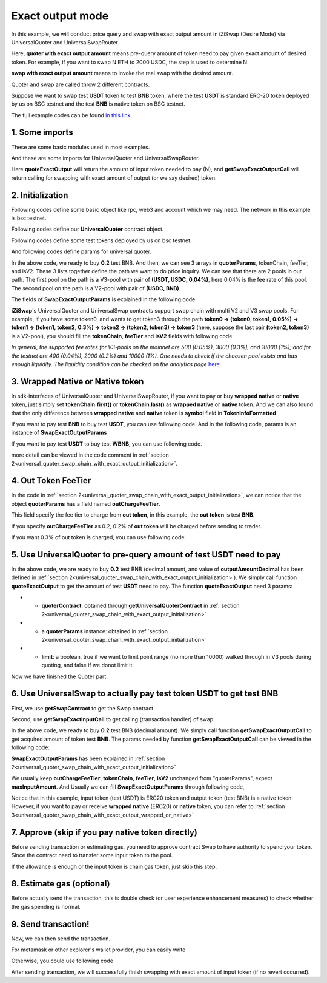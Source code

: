 
.. _universal_quoter_swap_chain_with_exact_output:
Exact output mode
===================================================

In this example, we will conduct price query and swap with exact output amount in iZiSwap (Desire Mode)
via UniversalQuoter and UniversalSwapRouter.

Here, **quoter with exact output amount** means pre-query amount of token need to pay given exact amount of desired token. For example, if you want to swap N ETH to 2000 USDC, 
the step is used to determine N.

**swap with exact output amount** means to invoke the real swap with the desired amount.

Quoter and swap are called throw 2 different contracts.

Suppose we want to swap test **USDT** token to test **BNB** token, where the test **USDT** is standard ERC-20 token deployed by us on BSC testnet and 
the test **BNB** is native token on BSC testnet.

The full example codes can be found `in this link <https://github.com/izumiFinance/izumi-iZiSwap-sdk/blob/main/example/universalRouter/quoterSwapExactOutput.ts>`_.

1. Some imports
-----------------------------------------------------------

These are some basic modules used in most examples.

.. code-block:: typescript
    :linenos:

    import {BaseChain, ChainId, initialChainTable, TokenInfoFormatted} from 'iziswap-sdk/lib/base/types'
    import {privateKey} from '../../.secret'
    import Web3 from 'web3';
    import { amount2Decimal } from 'iziswap-sdk/lib/token/token';
    import { BigNumber } from 'bignumber.js'

And these are some imports for UniversalQuoter and UniversalSwapRouter.

.. code-block:: typescript
    :linenos:

    import { getSwapExactOutputCall, getUniversalQuoterContract, getUniversalSwapRouterContract, quoteExactOutput } from 'iziswap-sdk/lib/universalRouter'
    import { SwapExactOutputParams } from 'iziswap-sdk/lib/universalRouter/types';

Here **quoteExactOutput** will return the amount of input token needed to pay (N), and
**getSwapExactOutputCall** will return calling for swapping with exact amount of output (or we say desired) token.


.. _universal_quoter_swap_chain_with_exact_output_initialization:

2. Initialization
------------------------------------------------------------------

Following codes define some basic object like rpc, web3 and account
which we may need. The network in this example is bsc testnet.

.. code-block:: typescript
    :linenos:

    const chain:BaseChain = initialChainTable[ChainId.BSCTestnet]
    // const rpc = 'https://bsc-dataseed2.defibit.io/'
    const rpc = 'https://bsc-testnet-rpc.publicnode.com';
    console.log('rpc: ', rpc)
    const web3 = new Web3(new Web3.providers.HttpProvider(rpc))
    const account =  web3.eth.accounts.privateKeyToAccount(privateKey)
    console.log('address: ', account.address)

Following codes define our **UniversalQuoter** contract object.

.. code-block:: typescript
    :linenos:

    const quoterAddress = '0xA55D57C62A1B998E4bDD956c31096b783b7ce1cF'
    const quoterContract = getUniversalQuoterContract(quoterAddress, web3)

    console.log('quoter address: ', quoterAddress)


Following codes define some test tokens deployed by us on bsc testnet.

.. code-block:: typescript
    :linenos:

    const USDC = {
        chainId: chain.id,
        symbol: 'USDC',
        address: '0x876508837C162aCedcc5dd7721015E83cbb4e339',
        decimal: 6
    } as TokenInfoFormatted;

    const USDT = {
        chainId: chain.id,
        symbol: 'USDT',
        address: '0x6AECfe44225A50895e9EC7ca46377B9397D1Bb5b',
        decimal: 6
    } as TokenInfoFormatted;

    const BNB = {
        chainId: chain.id,
        symbol: 'BNB', 
        address: '0xae13d989daC2f0dEbFf460aC112a837C89BAa7cd',
        decimal: 18,
    } as TokenInfoFormatted;

    const WBNB = {
        chainId: chain.id,
        symbol: 'WBNB', 
        address: '0xae13d989daC2f0dEbFf460aC112a837C89BAa7cd',
        decimal: 18,
    } as TokenInfoFormatted;


And following codes define params for universal quoter.

.. code-block:: typescript
    :linenos:

    const outputAmountDecimal = 0.2;
    const outputAmount = new BigNumber(outputAmountDecimal).times(10 ** WBNB.decimal).toFixed(0)
    
    const quoterParams = {
        // note: 
        //     if you want to pay via native BNB/WBNB,
        //         just change first token in tokenChain to BNB/WBNB
        //         like [BNB, ... other tokens] or [WBNB, ... other tokens]
        //     and if you want to buy BNB/WBNB,
        //         you can just change the last token in tokenChain 
        //         to BNB/WBNB
        //         like [... other tokens, BNB] or [... other tokens, WBNB]
        //     Both of BNB and WBNB are defined in code above
        // tokenChain: [BNB, USDC, USDT],
        tokenChain: [USDT, USDC, BNB],

        // fee percent of pool(tokenChain[i], tokenChain[i+1]) 
        // 0.3 means fee tier of 0.3%
        //     only need for V3Pool
        //     for V2Pool, you can fill arbitrary value
        feeTier: [0.04, 0],
        // isV2[i] == true, means pool(tokenChain[i], tokenChain[i+1]) is a V2Pool
        // otherwise, the corresponding pool is V3Pool
        //     same length as feeTier
        isV2: [false, true],

        outputAmount,
        // "maxInputAmount" is not used in quoter
        //     and you can fill arbitrary value in quoter
        maxInputAmount: '0',
        // outChargeFeeTier% of trader's acquired token (outToken) 
        // will be additionally charged by universalRouter
        // if outChargeFeeTier is 0.2, 0.2% of outToken will be additionally charged
        // if outChargeFeeTier is 0, no outToken will be additionally charged
        // outChargeFeeTier should not be greater than 5 (etc, 5%)
        outChargeFeeTier: 0.2,
    } as SwapExactOutputParams;

In the above code, we ready to buy **0.2** test BNB.
And then, we can see 3 arrays in **quoterParams**, tokenChain, feeTier, and isV2.
These 3 lists together define the path we want to do price inquiry.
We can see that there are 2 pools in our path.
The first pool on the path is a V3-pool with pair of **(USDT, USDC, 0.04%)**, here 0.04% is the fee rate of this pool.
The second pool on the path is a V2-pool with pair of **(USDC, BNB)**.


The fields of **SwapExactOutputParams** is explained in the following code.

.. code-block:: typescript
    :linenos:
    

    export interface SwapExactOutputParams {
        // input: tokenChain.first()
        // output: tokenChain.last()
        tokenChain: TokenInfoFormatted[];
        // fee percent of pool(tokenChain[i], tokenChain[i+1]) 0.3 means 0.3%
        //     only need for V3Pool
        //     for V2Pool, you can fill arbitrary value
        feeTier: number[];
        // isV2[i] == true, means pool(tokenChain[i], tokenChain[i+1]) is a V2Pool
        // otherwise, the corresponding pool is V3Pool
        //     same length as feeTier
        isV2: boolean[];
        // 10-decimal format number, like 100, 150000, ...
        // or hex format number start with '0x'
        // amount = outputAmount / (10 ** outputToken.decimal)
        outputAmount: string;
        maxInputAmount: string;
        // outChargeFeeTier% of trader's acquired token (outToken) 
        // will be additionally charged by universalRouter
        // if outChargeFeeTier is 0.2, 0.2% of outToken will be additionally charged
        // if outChargeFeeTier is 0, no outToken will be additionally charged
        // outChargeFeeTier should not be greater than 5 (etc, 5%)
        outChargeFeeTier: number;
        recipient?: string;
        deadline?: string;
    }

**iZiSwap**'s UniversalQuoter and UniversalSwap contracts support swap chain with multi V2 and V3 swap pools.
For example, if you have some token0, and wants to get token3 through the path
**token0 -> (token0, token1, 0.05%) -> token1 -> (token1, token2, 0.3%) -> token2 -> (token2, token3) -> token3** 
(here, suppose the last pair **(token2, token3)** is a V2-pool),
you should fill the **tokenChain**, **feeTier** and **isV2** fields with following code


.. code-block:: typescript
    :linenos:

    // here, token0..3 are TokenInfoFormatted
    params.tokenChain = [token0, token1, token2, token3]
    params.feeChain = [0.05, 0.3, 0]
    params.isV2 = [false, false, true]


*In general, the supported fee rates for V3-pools on the mainnet are 500 (0.05%), 3000 (0.3%), and 10000 (1%); and for the testnet are 400 (0.04%), 2000 (0.2%) and 10000 (1%). One needs to check if the choosen pool exists and has enough liquidity.*
*The liquidity condition can be checked on the analytics page* `here <https://analytics.izumi.finance>`_ .

.. _universal_quoter_swap_chain_with_exact_output_wrapped_or_native:

3. Wrapped Native or Native token
--------------------------------------------------------------------

In sdk-interfaces of UniversalQuoter and UniversalSwapRouter, 
if you want to pay or buy **wrapped native** or **native** token,
just simply set **tokenChain.first()** or **tokenChain.last()** as **wrapped native** or **native** token.
And we can also found that the only difference between **wrapped native** and **native** token is **symbol** field in **TokenInfoFormatted**

If you want to pay test **BNB** to buy test **USDT**, you can use following code.
And in the following code, params is an instance of **SwapExactOutputParams**

.. code-block:: typescript
    :linenos:

    // objects in tokenChain are all TokenInfoFormatted
    // BNB and USDT are defined above in section 2.
    params.tokenChain = [BNB, ... /* other mid tokens*/, USDT]

If you want to pay test **USDT** to buy test **WBNB**, you can use following code.

.. code-block:: typescript
    :linenos:

    // objects in tokenChain are all TokenInfoFormatted
    // WBNB and USDT are defined above in section 2.
    params.tokenChain = [USDT, ... /* other mid tokens*/, WBNB]

more detail can be viewed in the code comment in :ref:`section 2<universal_quoter_swap_chain_with_exact_output_initialization>`.


4. Out Token FeeTier
-----------------------------------------------------------

In the code in :ref:`section 2<universal_quoter_swap_chain_with_exact_output_initialization>`,
we can notice that the object **quoterParams** has a field named **outChargeFeeTier**.

This field specify the fee tier to charge from **out token**, in this example, the **out token** is test **BNB**.

If you specify **outChargeFeeTier** as 0.2, 0.2% of **out token** will be charged before sending to trader.

If you want 0.3% of out token is charged, you can use following code.

.. code-block:: typescript
    :linenos:

    params.outChargeFeeTier = 0.3


.. _universal_quoter_swap_chain_with_exact_output_query:

5. Use UniversalQuoter to pre-query amount of test **USDT** need to pay
--------------------------------------------------------------------------

.. code-block:: typescript
    :linenos:

    // whether limit maximum point range for each V3Pool in quoter
    const limit = true; 
    const {inputAmount} = await quoteExactOutput(quoterContract, quoterParams, limit);

    const inputAmountDecimal = amount2Decimal(new BigNumber(inputAmount), USDT)

    console.log(' input amount decimal: ', inputAmountDecimal)
    console.log(' output amount decimal: ', outputAmountDecimal)


In the above code, we are ready to buy **0.2** test BNB (decimal amount, and value of **outputAmountDecimal** has been defined in :ref:`section 2<universal_quoter_swap_chain_with_exact_output_initialization>`). 
We simply call function **quoteExactOutput** to get the amount of test **USDT** need to pay.
The function **quoteExactOutput** need 3 params:

* - **quoterContract**: obtained through **getUniversalQuoterContract** in :ref:`section 2<universal_quoter_swap_chain_with_exact_output_initialization>`
* - a **quoterParams** instance: obtained in :ref:`section 2<universal_quoter_swap_chain_with_exact_output_initialization>`
* - **limit**: a boolean, true if we want to limit point range (no more than 10000) walked through in V3 pools during quoting, and false if we donot limit it.

Now we have finished the Quoter part. 

6. Use UniversalSwap to actually pay test token USDT to get test BNB
-----------------------------------------------------------------------------

First, we use **getSwapContract** to get the Swap contract

.. code-block:: typescript
    :linenos:

    const swapAddress = '0x8684E397A84D718dD65da5938B6985BA60C957c5' // Swap contract on BSC testnet
    const swapContract = getUniversalSwapRouterContract(swapAddress, web3)

Second, use **getSwapExactInputCall** to get calling (transaction handler) of swap:

.. code-block:: typescript
    :linenos:

    const swapParams = {
        ...quoterParams,
        // slippery is 1.5%
        maxInputAmount: new BigNumber(inputAmount).times(1.015).toFixed(0)
    } as SwapExactOutputParams
    
    const gasPrice = '5000000000'

    const {calling: swapCalling, options} = getSwapExactOutputCall(
        swapContract, 
        account.address, 
        chain, 
        swapParams, 
        gasPrice
    )

In the above code, we ready to buy **0.2** test BNB (decimal amount). We simply call function **getSwapExactOutputCall** to get acquired amount of token test **BNB**.
The params needed by function **getSwapExactOutputCall** can be viewed in the following code:


.. code-block:: typescript
    :linenos:

    
    /**
    * @param universalSwapRouter, universal swap router contract, can be obtained through getUniversalSwapRouterContract(...)
    * @param account, address of user
    * @param chain, object of BaseChain, describe which chain we are using
    * @param params, some settings of this swap, including swapchain, input amount, min required output amount
    * @param gasPrice, gas price of this swap transaction
    * @return calling, calling of this swap transaction
    * @return options, options of this swap transaction, used in sending transaction
    */
    export const getSwapExactOutputCall = (
        universalSwapRouter: Contract<ContractAbi>, 
        account: string,
        chain: BaseChain,
        params: SwapExactOutputParams, 
        gasPrice: number | string
    ) : {calling: any, options: any}


**SwapExactOutputParams** has been explained in :ref:`section 2<universal_quoter_swap_chain_with_exact_output_initialization>`

We usually keep **outChargeFeeTier**, **tokenChain**, **feeTier**, **isV2** unchanged
from "quoterParams", expect **maxInputAmount**. 
And Usually we can fill **SwapExactOutputParams** through following code,

.. code-block:: typescript
    :linenos:

    const swapParams = {
        ...quoterParams,
        // slippery is 1.5%
        maxInputAmount: new BigNumber(inputAmount).times(1.015).toFixed(0)
    } as SwapExactOutputParams


Notice that in this example, input token (test USDT) is ERC20 token and output token (test BNB) is a native token.
However, if you want to pay or receive **wrapped native** (ERC20) or **native** token,
you can refer to :ref:`section 3<universal_quoter_swap_chain_with_exact_output_wrapped_or_native>` 


7. Approve (skip if you pay native token directly)
---------------------------------------------------

Before sending transaction or estimating gas, you need to approve contract Swap to have authority to spend your token.
Since the contract need to transfer some input token to the pool.


If the allowance is enough or the input token is chain gas token, just skip this step.

.. code-block:: typescript
    :linenos:

    // the approve interface abi of erc20 token
    const erc20ABI = [{
      "inputs": [
        {
          "internalType": "address",
          "name": "spender",
          "type": "address"
        },
        {
          "internalType": "uint256",
          "name": "amount",
          "type": "uint256"
        }
      ],
      "name": "approve",
      "outputs": [
        {
          "internalType": "bool",
          "name": "",
          "type": "bool"
        }
      ],
      "stateMutability": "nonpayable",
      "type": "function"
    }];
    // if input token is not chain token (BNB on BSC or ETH on Ethereum...), we need transfer input token to pool
    // otherwise we can skip following codes
    {
        const usdtContract = new web3.eth.Contract(erc20ABI, USDT.address);
        // you could approve a very large amount (much more greater than amount to transfer),
        // and don't worry about that because swapContract only transfer your token to pool with amount you specified and your token is safe
        // then you do not need to approve next time for this user's address
        const approveCalling = usdtContract.methods.approve(
            swapAddress, 
            "0xffffffffffffffffffffffffffffffff"
        );
        // estimate gas
        const gasLimit = await approveCalling.estimateGas({from: account})
        // then send transaction to approve
        // you could simply use followiing line if you use metamask in your frontend code
        // otherwise, you should use the function "web3.eth.accounts.signTransaction"
        // notice that, sending transaction for approve may fail if you have approved the token to swapContract before
        // if you want to enlarge approve amount, you should refer to interface of erc20 token
        await approveCalling.send({gas: Number(gasLimit)})
    }

8. Estimate gas (optional)
--------------------------

Before actually send the transaction, this is double check (or user experience enhancement measures) to check whether the gas spending is normal.


.. code-block:: typescript
    :linenos:

    const gasLimit = await swapCalling.estimateGas(options)
    console.log('gas limit: ', gasLimit)

9. Send transaction!
--------------------

Now, we can then send the transaction.

For metamask or other explorer's wallet provider, you can easily write

.. code-block:: typescript
    :linenos:

    // it is suggested to fill the gas with a number a little greater than estimated "gasLimit".
    await swapCalling.send({...options, gas: Number(gasLimit)})

Otherwise, you could use following code

.. code-block:: typescript
    :linenos:

    // sign transaction
    // options is returned from getSwapChainWithExactInputCall
    const signedTx = await web3.eth.accounts.signTransaction(
        {
            ...options,
            to: swapAddress,
            data: swapCalling.encodeABI(),
            gas: new BigNumber(Number(gasLimit) * 1.1).toFixed(0, 2),
        }, 
        privateKey
    )
    // send transaction
    const tx = await web3.eth.sendSignedTransaction(signedTx.rawTransaction);
    console.log('tx: ', tx);

After sending transaction, we will successfully finish swapping with exact amount of input token (if no revert occurred).